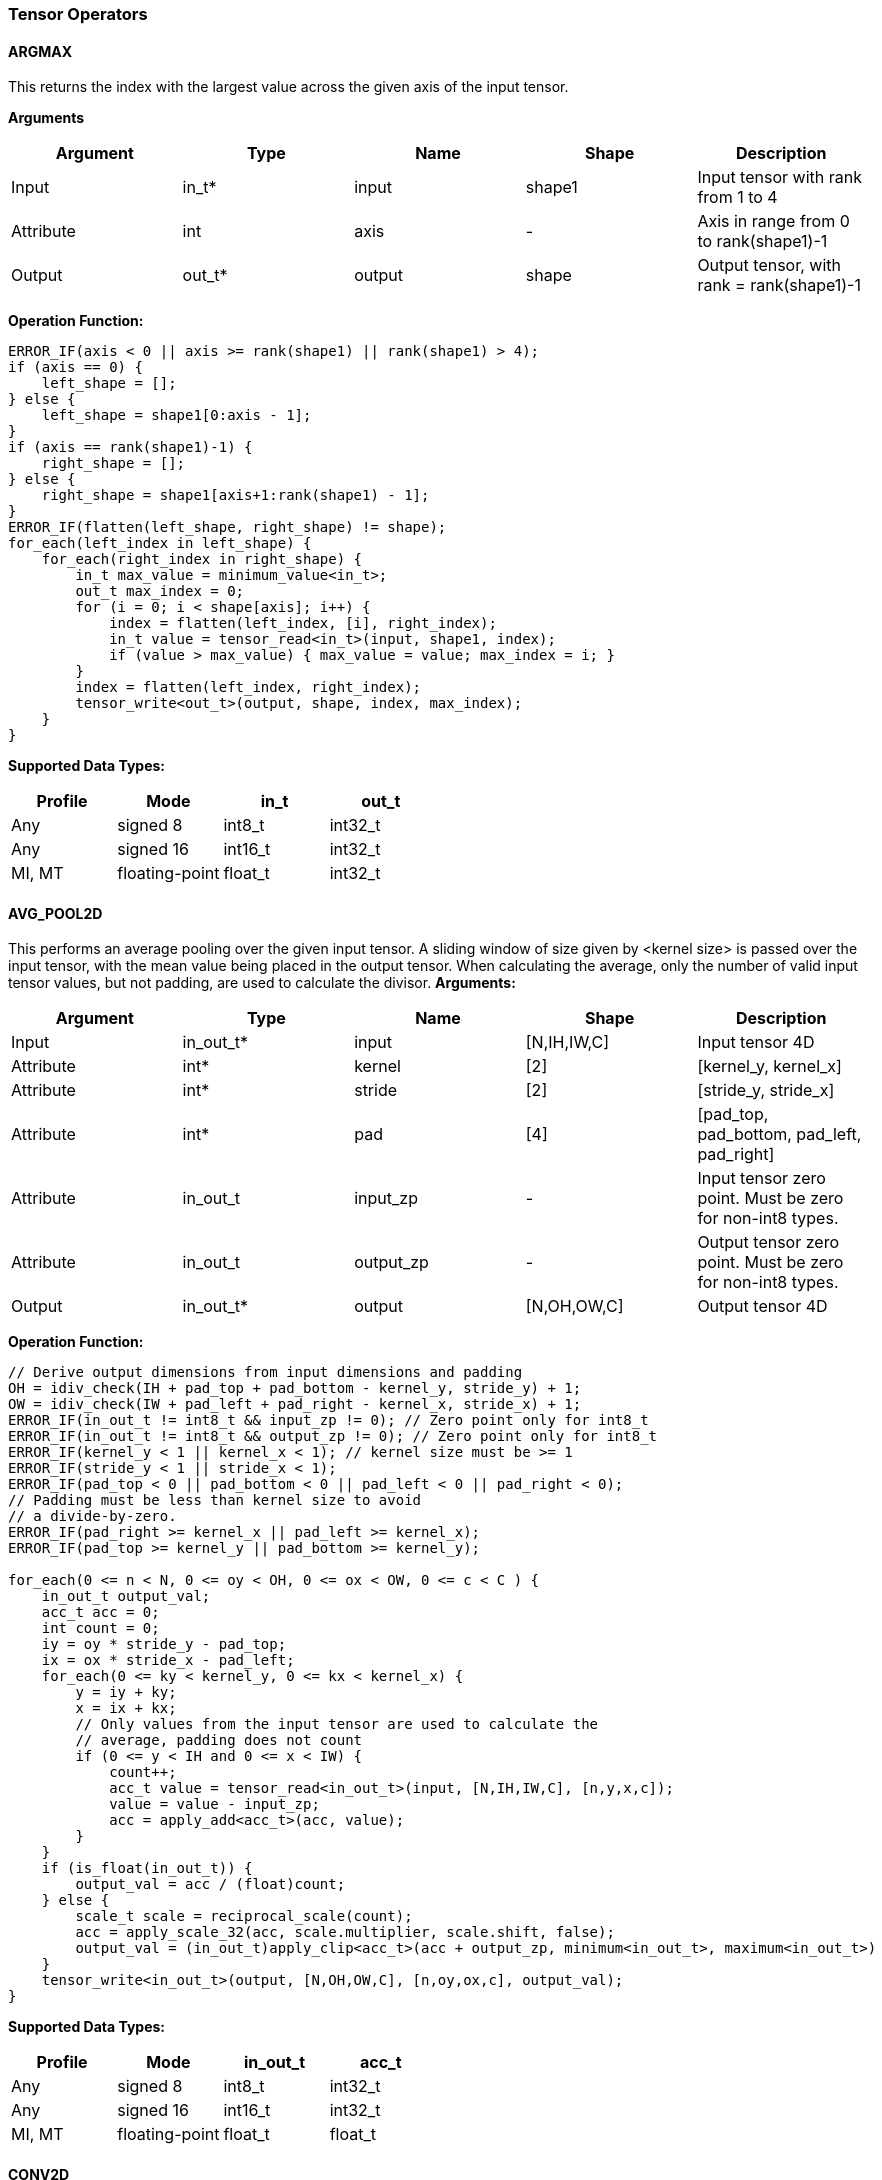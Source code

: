 //
// This confidential and proprietary software may be used only as
// authorised by a licensing agreement from ARM Limited
// (C) COPYRIGHT 2020-2021 ARM Limited
// ALL RIGHTS RESERVED
// The entire notice above must be reproduced on all authorised
// copies and copies may only be made to the extent permitted
// by a licensing agreement from ARM Limited.

=== Tensor Operators

==== ARGMAX

This returns the index with the largest value across the given axis of the input tensor.

*Arguments*

|===
|Argument|Type|Name|Shape|Description

|Input|in_t*|input|shape1|Input tensor with rank from 1 to 4
|Attribute|int|axis|-|Axis in range from 0 to rank(shape1)-1
|Output|out_t*|output|shape|Output tensor, with rank = rank(shape1)-1
|===

*Operation Function:*

[source,c++]
----
ERROR_IF(axis < 0 || axis >= rank(shape1) || rank(shape1) > 4);
if (axis == 0) {
    left_shape = [];
} else {
    left_shape = shape1[0:axis - 1];
}
if (axis == rank(shape1)-1) {
    right_shape = [];
} else {
    right_shape = shape1[axis+1:rank(shape1) - 1];
}
ERROR_IF(flatten(left_shape, right_shape) != shape);
for_each(left_index in left_shape) {
    for_each(right_index in right_shape) {
        in_t max_value = minimum_value<in_t>;
        out_t max_index = 0;
        for (i = 0; i < shape[axis]; i++) {
            index = flatten(left_index, [i], right_index);
            in_t value = tensor_read<in_t>(input, shape1, index);
            if (value > max_value) { max_value = value; max_index = i; }
        }
        index = flatten(left_index, right_index);
        tensor_write<out_t>(output, shape, index, max_index);
    }
}
----

*Supported Data Types:*

|===
|Profile|Mode|in_t|out_t

|Any|signed 8|int8_t|int32_t
|Any|signed 16|int16_t|int32_t
|MI, MT|floating-point|float_t|int32_t
|===

==== AVG_POOL2D

This performs an average pooling over the given input tensor.
A sliding window of size given by <kernel size> is passed over the input tensor, with the mean value being placed in the output tensor.
When calculating the average, only the number of valid input tensor values, but not padding, are used to calculate the divisor.
*Arguments:*

|===
|Argument|Type|Name|Shape|Description

|Input|in_out_t*|input|[N,IH,IW,C]|Input tensor 4D
|Attribute|int*|kernel|[2]|[kernel_y, kernel_x]
|Attribute|int*|stride|[2]|[stride_y, stride_x]
|Attribute|int*|pad|[4]|[pad_top, pad_bottom, pad_left, pad_right]
|Attribute|in_out_t|input_zp|-|Input tensor zero point. Must be zero for non-int8 types.
|Attribute|in_out_t|output_zp|-|Output tensor zero point. Must be zero for non-int8 types.
|Output|in_out_t*|output|[N,OH,OW,C]|Output tensor 4D
|===

*Operation Function:*

[source,c++]
----
// Derive output dimensions from input dimensions and padding
OH = idiv_check(IH + pad_top + pad_bottom - kernel_y, stride_y) + 1;
OW = idiv_check(IW + pad_left + pad_right - kernel_x, stride_x) + 1;
ERROR_IF(in_out_t != int8_t && input_zp != 0); // Zero point only for int8_t
ERROR_IF(in_out_t != int8_t && output_zp != 0); // Zero point only for int8_t
ERROR_IF(kernel_y < 1 || kernel_x < 1); // kernel size must be >= 1
ERROR_IF(stride_y < 1 || stride_x < 1);
ERROR_IF(pad_top < 0 || pad_bottom < 0 || pad_left < 0 || pad_right < 0);
// Padding must be less than kernel size to avoid
// a divide-by-zero.
ERROR_IF(pad_right >= kernel_x || pad_left >= kernel_x);
ERROR_IF(pad_top >= kernel_y || pad_bottom >= kernel_y);

for_each(0 <= n < N, 0 <= oy < OH, 0 <= ox < OW, 0 <= c < C ) {
    in_out_t output_val;
    acc_t acc = 0;
    int count = 0;
    iy = oy * stride_y - pad_top;
    ix = ox * stride_x - pad_left;
    for_each(0 <= ky < kernel_y, 0 <= kx < kernel_x) {
        y = iy + ky;
        x = ix + kx;
        // Only values from the input tensor are used to calculate the
        // average, padding does not count
        if (0 <= y < IH and 0 <= x < IW) {
            count++;
            acc_t value = tensor_read<in_out_t>(input, [N,IH,IW,C], [n,y,x,c]);
            value = value - input_zp;
            acc = apply_add<acc_t>(acc, value);
        }
    }
    if (is_float(in_out_t)) {
        output_val = acc / (float)count;
    } else {
        scale_t scale = reciprocal_scale(count);
        acc = apply_scale_32(acc, scale.multiplier, scale.shift, false);
        output_val = (in_out_t)apply_clip<acc_t>(acc + output_zp, minimum<in_out_t>, maximum<in_out_t>)
    }
    tensor_write<in_out_t>(output, [N,OH,OW,C], [n,oy,ox,c], output_val);
}
----

*Supported Data Types:*
|===
|Profile|Mode|in_out_t|acc_t

|Any|signed 8|int8_t|int32_t
|Any|signed 16|int16_t|int32_t
|MI, MT|floating-point|float_t|float_t
|===

==== CONV2D

Performs a 2D convolution over the given tensor input, using the weight tensor.

*Arguments:*

|===
|Argument|Type|Name|Shape|Description

|Input|in_t*|input|[N,IH,IW,IC]|Input tensor
|Input (MT profile) Attribute (BI/MI profiles)|weight_t*|weight|[OC,KH,KW,IC]|Weight kernel size KH x KW
|Input (MT profile) Attribute (BI/MI profiles)|out_t*|bias|[OC]|Per output channel bias data.
|Attribute|int*|pad|[4]|[pad_top, pad_bottom, pad_left, pad_right]
|Attribute|int*|stride|[2]|[stride_y, stride_x]
|Attribute|int*|dilation|[2]|[dilation_y, dilation_x]
|Attribute|in_t|input_zp|-|Input tensor zero point. Must be zero for non-int8 types.
|Attribute|weight_t|weight_zp|-|Weight zero point. Must be zero for non-int8 types.
|Output|out_t*|output|[N,OH,OW,OC]|Output tensor
|===

*Operation Function*

[source,c++]
----
// Derive output dimensions from input dimensions and padding
OH = idiv_check(IH-1 + pad_top + pad_bottom - (KH-1)*dilation_y, stride_y) + 1;
OW = idiv_check(IW-1 + pad_left + pad_right - (KW-1)*dilation_x, stride_x) + 1;
ERROR_IF(in_t != int8_t && input_zp != 0); // Zero point only for int8_t
ERROR_IF(weight_t != int8_t && weight_zp != 0);
ERROR_IF(pad_top < 0 || pad_bottom < 0 || pad_left < 0 || pad_right < 0);
ERROR_IF(stride_y < 1 || stride_x < 1);
ERROR_IF(dilation_y < 1 || dilation_x < 1);
pad = flatten([0,0], pad, [0,0]);
for_each(0 <= n < N, 0 <= oy < OH, 0 <= ox < OW; 0 <= oc < OC) {
    out_t acc = 0;
    iy = oy * stride_y - pad_top;
    ix = ox * stride_x - pad_left;
    for_each(0 <= ky < KH, 0 <= kx < KW, 0 <= ic < IC) {
        y = iy + ky * dilation_y;
        x = ix + kx * dilation_x;
        if (0 <= y < IH && 0 <= x < IW) {
            out_t value  = tensor_read<in_t>(input, [N,IH,IW,IC], [n,y,x,ic]);
            out_t weight = tensor_read<weight_t>(weight, [OC,KH,KW,IC], [oc,ky,kx,ic]);
            value  = value - input_zp;
            weight = weight - weight_zp;
            acc = apply_add<out_t>(acc, value * weight);
        }
    }
    acc = apply_add<out_t>(acc, bias[oc]);
    tensor_write<out_t>(output, [N,OH,OW,OC], [n,oy,ox,oc], acc);
}
----

*Supported Data Types:*

|===
|Profile|Mode|in_t|weight_t|out_t

|Any|signed 8x8|int8_t|int8_t|int32_t
|Any|signed 8x4|int8_t|int4_t|int32_t
|Any|signed 16x8|int16_t|int8_t|int48_t
|MI, MT|floating-point|float_t|float_t|float_t
|===

==== CONV3D

Performs a 3D convolution over the given input tensor.

*Arguments:*

|===
|Argument|Type|Name|Shape|Description

|Input|in_t*|input|[N,ID,IH,IW,IC]|Input tensor
|Input (MT profile) Attribute (BI/MI profiles)|weight_t*|weight|[OC,KD,KH,KW,IC]|Weight kernel size KDxKHxKW
|Input (MT profile) Attribute (BI/MI profiles)|out_t*|bias|[OC]|Per output channel bias data.
|Attribute|int*|pad|[6]|[pad_d0, pad_d1, pad_top, pad_bottom, pad_left, pad_right]
|Attribute|int*|stride|[3]|[stride_d, stride_y, stride_x]
|Attribute|int*|dilation|[3]|[dilation_d, dilation_y, dilation_x]
|Attribute|in_t|input_zp|-|Input tensor zero point. Must be zero for non-int8 types.
|Attribute|weight_t|weight_zp|-|Weight zero point. Must be zero for non-int8 types.
|Output|out_t*|output|[N,OD,OH,OW,OC]|Output tensor
|===

*Operation Function*

[source,c++]
----
// Derive output dimensions from input dimensions and padding
OD = idiv_check(ID-1 + pad_d0 + pad_d1      - (KD-1)*dilation_d, stride_d) + 1;
OH = idiv_check(IH-1 + pad_top + pad_bottom - (KH-1)*dilation_y, stride_y) + 1;
OW = idiv_check(IW-1 + pad_left + pad_right - (KW-1)*dilation_x, stride_x) + 1;
ERROR_IF(in_t != int8_t && input_zp != 0); // Zero point only for int8_t
ERROR_IF(weight_t != int8_t && weight_zp != 0);
ERROR_IF(pad_d0 < 0 || pad_d1 < 0 || pad_top < 0 || pad_bottom < 0 || pad_left < 0 || pad_right < 0);
ERROR_IF(stride_d < 1 || stride_y < 1 || stride_x < 1);
ERROR_IF(dilation_d < 1 || dilation_y < 1 || dilation_x < 1);
pad = flatten([0,0], pad, [0,0]);
for_each(0 <= n < N, 0 <= od < OD, 0 <= oy < OH, 0 <= ox < OW; 0 <= oc < OC) {
    out_t acc = 0;
    id = od * stride_d - pad_d0;
    iy = oy * stride_y - pad_top;
    ix = ox * stride_x - pad_left;
    for_each(0 <= kd < KD, 0 <= ky < KH, 0 <= kx < KW, 0 <= ic < IC) {
        d = id + kd * dilation_d;
        y = iy + ky * dilation_y;
        x = ix + kx * dilation_x;
        if (0 <= x < IW && 0 <= y < IH && 0 <= d <= ID) {
            out_t value  = tensor_read<in_t>(input, [N,ID,IH,IW,IC], [n,d,y,x,ic]);
            out_t weight = tensor_read<weight_t>(weight,[OC,KD,KH,KW,IC],[oc,kd,ky,kx,ic]);
            value  = value - input_zp;
            weight = weight - weight_zp;
            acc = apply_add<out_t>(acc, value * weight);
        }
    }
    acc = apply_add<out_t>(acc, bias[oc]);
    tensor_write<out_t>(output, [N,OD,OH,OW,OC], [n,od,oy,ox,oc], acc);
}
----

*Supported Data Types:*

|===
|Profile|Mode|in_t|weight_t|out_t

|Any|signed 8x8|int8_t|int8_t|int32_t
|Any|signed 8x4|int8_t|int4_t|int32_t
|Any|signed 16x8|int16_t|int8_t|int48_t
|MI, MT|floating-point|float_t|float_t|float_t
|===


==== DEPTHWISE_CONV2D

Performs 2D convolutions separately over each channel of the given tensor input, using the weight tensor.

*Arguments:*

|===
|Argument|Type|Name|Shape|Description

|Input|in_t*|input|[N,H,W,C]|Input tensor
|Input (MT profile) Attribute (BI/MI profiles)|weight_t*|weight|[KH,KW,C,M]|Weight kernel size KH x KW
|Input (MT profile) Attribute (BI/MI profiles)|out_t*|bias|[C*M]|Per output channel bias data.
|Attribute|int*|pad|[4]|[pad_top, pad_bottom, pad_left, pad_right]
|Attribute|int*|stride|[2]|[stride_y, stride_x]
|Attribute|int*|dilation|[2]|[dilation_y, dilation_x]
|Attribute|in_t|input_zp|-|Input tensor zero point. Must be zero for non-int8 types.
|Attribute|weight_t|weight_zp|-|Weight zero point. Must be zero for non-int8 types.
|Output|out_t*|output|[N,OH,OW,C*M]|Output tensor
|===

*Operation Function*

[source,c++]
----
// Derive output dimensions from input dimensions and padding
OH = idiv_check(IH-1 + pad_top + pad_bottom - (KH-1)*dilation_y, stride_y) + 1;
OW = idiv_check(IW-1 + pad_left + pad_right - (KW-1)*dilation_x, stride_x) + 1;
ERROR_IF(in_t != int8_t && input_zp != 0); // Zero point only for int8_t
ERROR_IF(weight_t != int8_t && weight_zp != 0);
ERROR_IF(pad_top < 0 || pad_bottom < 0 || pad_left < 0 || pad_right < 0);
ERROR_IF(stride_y < 1 || stride_x < 1);
ERROR_IF(dilation_y < 1 || dilation_x < 1);
pad = flatten([0,0], pad, [0,0]);
for_each(0 <= n<N, 0 <= oy < OH, 0 <= ox < OW; 0 <= c < C, 0 <= m < M) {
    out_t acc = 0;
    iy = oy * stride_y - pad_top;
    ix = ox * stride_x - pad_left;
    for_each(0 <= ky < KH, 0 <= kx < KW) {
        y = iy + ky * dilation_y;
        x = ix + kx * dilation_x;
        if (0 <= y < IH && 0 <= x < IW) {
            out_t value  = tensor_read<in_t>(input, [N,IH,IW,C], [n,y,x,c]);
            out_t weight = tensor_read<weight_t>(weight, [KH,KW,C,M], [ky,kx,c,m]);
            value  = value - input_zp;
            weight = weight - weight_zp;
            acc = apply_add<out_t>(acc, value * weight);
        }
    }
    acc = apply_add<out_t>(acc, bias[(c * M) + m]);
    tensor_write<out_t>(output, [N,OH,OW,C * M], [n,oy,ox,c * M + m], acc);
}
----

*Supported Data Types:*

|===
|Profile|Mode|in_t|weight_t|out_t

|Any|signed 8x8|int8_t|int8_t|int32_t
|Any|signed 8x4|int8_t|int4_t|int32_t
|Any|signed 16x8|int16_t|int8_t|int48_t
|MI, MT|floating-point|float_t|float_t|float_t
|===

==== FULLY_CONNECTED

Performs a fully connected network.

*Arguments:*

|===
|Argument|Type|Name|Shape|Description

|Input|in_t*|input|[N,IC]|Input tensor
|Attribute|weight_t*|weight|[OC,IC]|Weights
|Attribute|out_t*|bias|[OC]|Per output channel bias data.
|Attribute|in_t|input_zp|-|Input tensor zero point. Must be zero for non-int8 types.
|Attribute|weight_t|weight_zp|-|Weight zero point. Must be zero for non-int8 types.
|Output|out_t*|output|[N,OC]|Output tensor
|===

*Operation Function*

[source,c++]
----
ERROR_IF(in_t != int8_t && input_zp != 0); // Zero point only for int8_t
ERROR_IF(weight_t != int8_t && weight_zp != 0);
for_each(0 <= n < N, 0 <= oc < OC) {
    out_t acc = 0;
    for_each(0 <= ic < IC) {
        out_t value  = tensor_read<in_t>(input, [N,IC], [n,ic]);
        out_t weight = tensor_read<weight_t>(weight, [OC,IC], [oc,ic]);
        value  = value - input_zp;
        weight = weight - weight_zp;
        acc = apply_add<out_t>(acc, value * weight);
    }
    acc = apply_add<out_t>(acc, bias[oc]);
    tensor_write<out_t>(output, [N,OC], [n,oc], acc);
}
----

*Supported Data Types:*

|===
|Profile|Mode|in_t|weight_t|out_t

|Any|signed 8x8|int8_t|int8_t|int32_t
|Any|signed 8x4|int8_t|int4_t|int32_t
|Any|signed 16x8 |int16_t|int8_t|int48_t
|MI, MT|floating-point|float_t|float_t|float_t
|===

==== MATMUL
Performs two dimensional matrix multiplications. This allows both inputs to be activations, rather than reserving weights as an attribute in the FULLY_CONNECTED operator.

*Arguments:*

|===
|Argument|Type|Name|Shape|Description

|Input|in_t*|A|[N,H,C]|Input tensor A, N matrices of size HxC
|Input|in_t*|B|[N,C,W]|Input tensor B, N matrices of size CxW
|Attribute|in_t|A_zp|-|Input tensor A zero point. Must be zero for non-int8 types.
|Attribute|in_t|B_zp|-|Input tensor B zero point. Must be zero for non-int8 types.
|Output|out_t*|output|[N,H,W]|Output tensor, N matrices of size HxW
|===

*Operation Function*

[source,c++]
----
ERROR_IF(in_t != int8_t && (A_zp != 0 || B_zp != 0)); // Zero point only for int8_t
for_each(0 <= n < N, 0 <= h < H, 0 <= w < W) {
    out_t acc = 0;
    for_each(0 <= c < C) {
        out_t value1 = tensor_read<in_t>(A, [N,H,C], [n,h,c]);
        out_t value2 = tensor_read<in_t>(B, [N,C,W], [n,c,w]);
        value1 = value1 - A_zp;
        value2 = value2 - B_zp;
        acc = apply_add<out_t>(acc, value1 * value2);
    }
    tensor_write<out_t>(output, [N,H,W], [n,h,w], acc);
}
----

*Supported Data Types:*

|===
|Profile|Mode|in_t|out_t

|Any|signed 8x8|int8_t|int32_t
|Any|signed 16x16|int16_t|int48_t
|MI, MT|floating-point|float_t|float_t
|===

==== MAX_POOL2D
This performs a max pooling over the given input tensor. A sliding window of size given by <kernel size> is passed over the input tensor, with the maximum value being placed in the output tensor.

*Arguments:*

|===
|Argument|Type|Name|Shape|Description

|Input|in_out_t*|input|[N,IH,IW,C]|Input tensor 4D
|Attribute|int*|kernel|[2]|[kernel_y, kernel_x]
|Attribute|int*|stride|[2]|[stride_y, stride_x]
|Attribute|int*|pad|[4]|[pad_top, pad_bottom, pad_left, pad_right]
|Output|in_out_t*|output|[N,OH,OW,C]|Output tensor 4D
|===

*Operation Function:*

[source,c++]
----
// Derive output dimensions from input dimensions and padding
OH = idiv_check(IH + pad_top + pad_bottom - kernel_y, stride_y) + 1;
OW = idiv_check(IW + pad_left + pad_right - kernel_x, stride_x) + 1;
ERROR_IF(kernel_y < 1 || kernel_x < 1); // kernel size must be >= 1
ERROR_IF(stride_y < 1 || stride_x < 1);
ERROR_IF(pad_top < 0 || pad_bottom < 0 || pad_left < 0 || pad_right < 0);
// Padding must be less than kernel size, otherwise no
// input values will be used.
ERROR_IF(pad_right >= kernel_x || pad_left >= kernel_x);
ERROR_IF(pad_top >= kernel_y || pad_bottom >= kernel_y);

for_each(0 <= n < N, 0 <= oy < H, 0 <= ox < W, 0 <= c < C ) {
    in_out_t acc = minimum_value<in_out_t>;
    iy = oy * stride_y - pad_top;
    ix = ox * stride_x - pad_left;
    for_each( 0 <= ky < kernel_y, 0 <= kx < kernel_x ) {
        y = iy + ky;
        x = ix + kx;
        if (y >= 0 && y < IH && x >= 0 && x < IW) {
            in_out_t value = tensor_read<in_out_t>(input, [N,IH,IW,C], [n,y,x,c]);
            acc = apply_max(acc, value);
        }
    }
    tensor_write<in_out_t>(output, [N,OH,OW,C], [n,oy,ox,c], acc);
}
----

*Supported Data Types:*

|===
|Profile|Mode|in_out_t

|Any|signed 8|int8_t
|Any|16-bit|int16_t
|MI, MT|floating-point|float_t
|===

==== TRANSPOSE_CONV2D

Performs a 2D transposed convolution over the given tensor input, using the weights tensor.

*Arguments:*

|===
|Argument|Type|Name|Shape|Description

|Input|in_t*|input|[N,IH,IW,IC]|Input tensor
|Input (MT profile) Attribute (BI/MI profiles)|weight_t*|weight|[OC,KH,KW,IC]|Weight kernel size KH x KW
|Input (MT profile) Attribute (BI/MI profiles)|out_t*|bias|[OC]|Per output channel bias data.
|Attribute|int*|out_pad|[4]|[out_pad_top, out_pad_bottom, out_pad_left, out_pad_right]
|Attribute|int*|stride|[2]|[stride_y, stride_x]
|Attribute|int*|out_shape|[4]|[N,OH,OW,OC]
|Attribute|in_t|input_zp|-|Input tensor zero point. Must be zero for non-int8 types.
|Attribute|weight_t|weight_zp|-|Weight zero point. Must be zero for non-int8 types.
|Output|out_t*|output|[N,OH,OW,OC]|Output tensor
|===

*Operation Function*

[source,c++]
----
// Derive output dimensions from input dimensions and padding
OH = (IH-1)*stride_y - out_pad_top - out_pad_bottom + KH;
OW = (IW-1)*stride_x - out_pad_left - out_pad_right + KW;
ERROR_IF(in_t != int8_t  && input_zp != 0); // Zero point only allowed for int8_t
ERROR_IF(weight_t != int8_t && weight_zp != 0);
ERROR_IF(out_pad_top < 0 || out_pad_bottom < 0);
ERROR_IF(out_pad_left < 0 || out_pad_right < 0);
ERROR_IF(stride_y < 1 || stride_x < 1);
for_each(index in out_shape) {
    tensor_write<out_t>(output, [N,OH,OW,OC], index, bias[index[3]])
}
for_each(0 <= n < N, 0 <= iy < IH, 0 <= ix < IW, 0 <= oc < OC,
          0 <= ic < IC, 0 <= ky < KH,  0 <= kx < KW) {
    oy = iy * stride_y - out_pad_top  + ky;
    ox = ix * stride_x - out_pad_left + kx;
    if (oy >= 0 && oy < OH && ox >= 0 && ox < OW) {
        out_t acc = tensor_read<out_t>(output, [N,OH,OW,OC], [n,oy,ox,oc]);
        out_t value = tensor_read<in_t>(input, [N,IH,IW,IC], [n,iy,ix,ic]);
        out_t weight = tensor_read<weight_t>(weight, [OC,KH,KW,IC], [oc,ky,kx,ic]);
        value = value - input_zp;
        weight = weight - weight_zp;
        acc = apply_add<out_t>(acc, value * weight);
        tensor_write<out_t>(output, [N,OH,OW,OC], [n,oy,ox,oc], acc);
    }
}
----

*Supported Data Types:*

|===
|Profile|Mode|in_t|weight_t|out_t

|Any|signed 8x8|int8_t|int8_t|int32_t
|Any|signed 8x4|int8_t|int4_t|int32_t
|Any|signed 16x8|int16_t|int8_t|int48_t
|MI, MT|floating-point|float_t|float_t|float_t
|===
